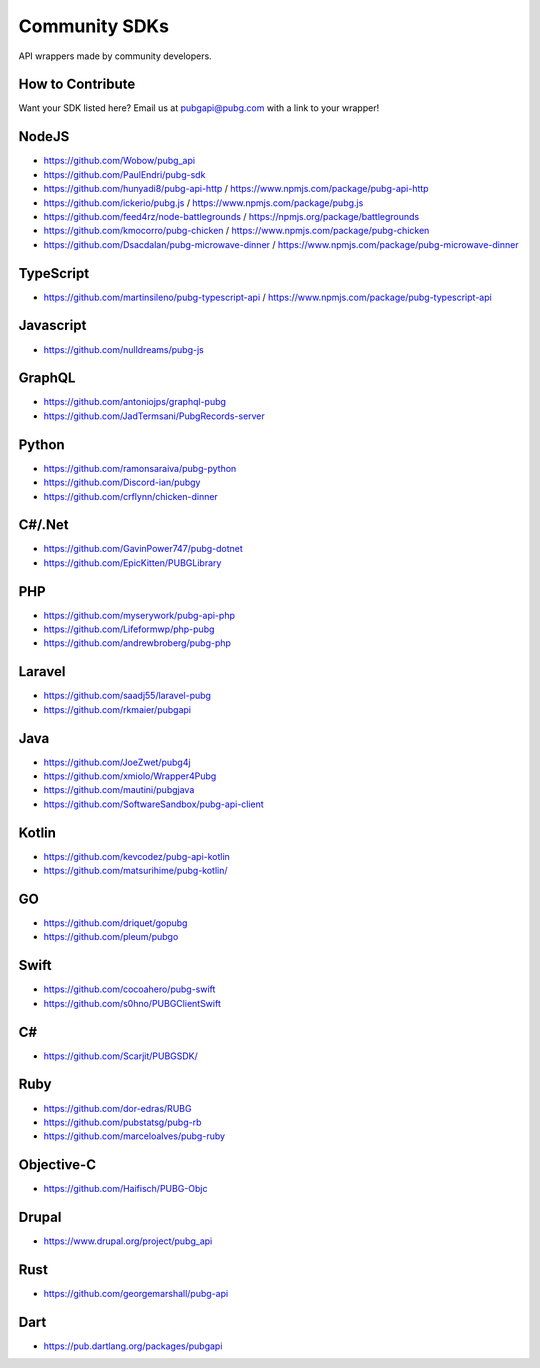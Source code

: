 .. _community_sdks:

Community SDKs
==============
API wrappers made by community developers.



How to Contribute
-----------------
Want your SDK listed here? Email us at pubgapi@pubg.com with a link to your wrapper!



NodeJS
------
- https://github.com/Wobow/pubg_api
- https://github.com/PaulEndri/pubg-sdk
- https://github.com/hunyadi8/pubg-api-http / https://www.npmjs.com/package/pubg-api-http
- https://github.com/ickerio/pubg.js / https://www.npmjs.com/package/pubg.js
- https://github.com/feed4rz/node-battlegrounds / https://npmjs.org/package/battlegrounds
- https://github.com/kmocorro/pubg-chicken / https://www.npmjs.com/package/pubg-chicken
- https://github.com/Dsacdalan/pubg-microwave-dinner / https://www.npmjs.com/package/pubg-microwave-dinner



TypeScript
----------
- https://github.com/martinsileno/pubg-typescript-api / https://www.npmjs.com/package/pubg-typescript-api



Javascript
----------
- https://github.com/nulldreams/pubg-js



GraphQL
-------
- https://github.com/antoniojps/graphql-pubg
- https://github.com/JadTermsani/PubgRecords-server



Python
------
- https://github.com/ramonsaraiva/pubg-python
- https://github.com/Discord-ian/pubgy
- https://github.com/crflynn/chicken-dinner



C#/.Net
-------
- https://github.com/GavinPower747/pubg-dotnet
- https://github.com/EpicKitten/PUBGLibrary



PHP
---
- https://github.com/myserywork/pubg-api-php
- https://github.com/Lifeformwp/php-pubg
- https://github.com/andrewbroberg/pubg-php



Laravel
-------
- https://github.com/saadj55/laravel-pubg
- https://github.com/rkmaier/pubgapi



Java
----
- https://github.com/JoeZwet/pubg4j
- https://github.com/xmiolo/Wrapper4Pubg
- https://github.com/mautini/pubgjava
- https://github.com/SoftwareSandbox/pubg-api-client



Kotlin
------
- https://github.com/kevcodez/pubg-api-kotlin
- https://github.com/matsurihime/pubg-kotlin/



GO
--
- https://github.com/driquet/gopubg
- https://github.com/pleum/pubgo



Swift
-----
- https://github.com/cocoahero/pubg-swift
- https://github.com/s0hno/PUBGClientSwift



C#
--
- https://github.com/Scarjit/PUBGSDK/



Ruby
----
- https://github.com/dor-edras/RUBG
- https://github.com/pubstatsg/pubg-rb
- https://github.com/marceloalves/pubg-ruby



Objective-C
-----------
- https://github.com/Haifisch/PUBG-Objc



Drupal
------
- https://www.drupal.org/project/pubg_api



Rust
----
- https://github.com/georgemarshall/pubg-api



Dart
----
- https://pub.dartlang.org/packages/pubgapi